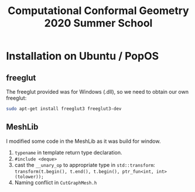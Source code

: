 #+TITLE: Computational Conformal Geometry 2020 Summer School
* Installation on Ubuntu / PopOS
** freeglut
The freeglut provided was for Windows (.dll), so we need to obtain our own freeglut:
  #+BEGIN_SRC sh
sudo apt-get install freeglut3 freeglut3-dev
   #+END_SRC
** MeshLib
I modified some code in the MeshLib as it was build for window.
1. ~typename~ in template return type declaration.
2. ~#include <deque>~
3. cast the ~__unary_op~ to appropriate type in ~std::transform~: ~transform(t.begin(), t.end(), t.begin(), ptr_fun<int, int>(tolower));~
4. Naming conflict in ~CutGraphMesh.h~
